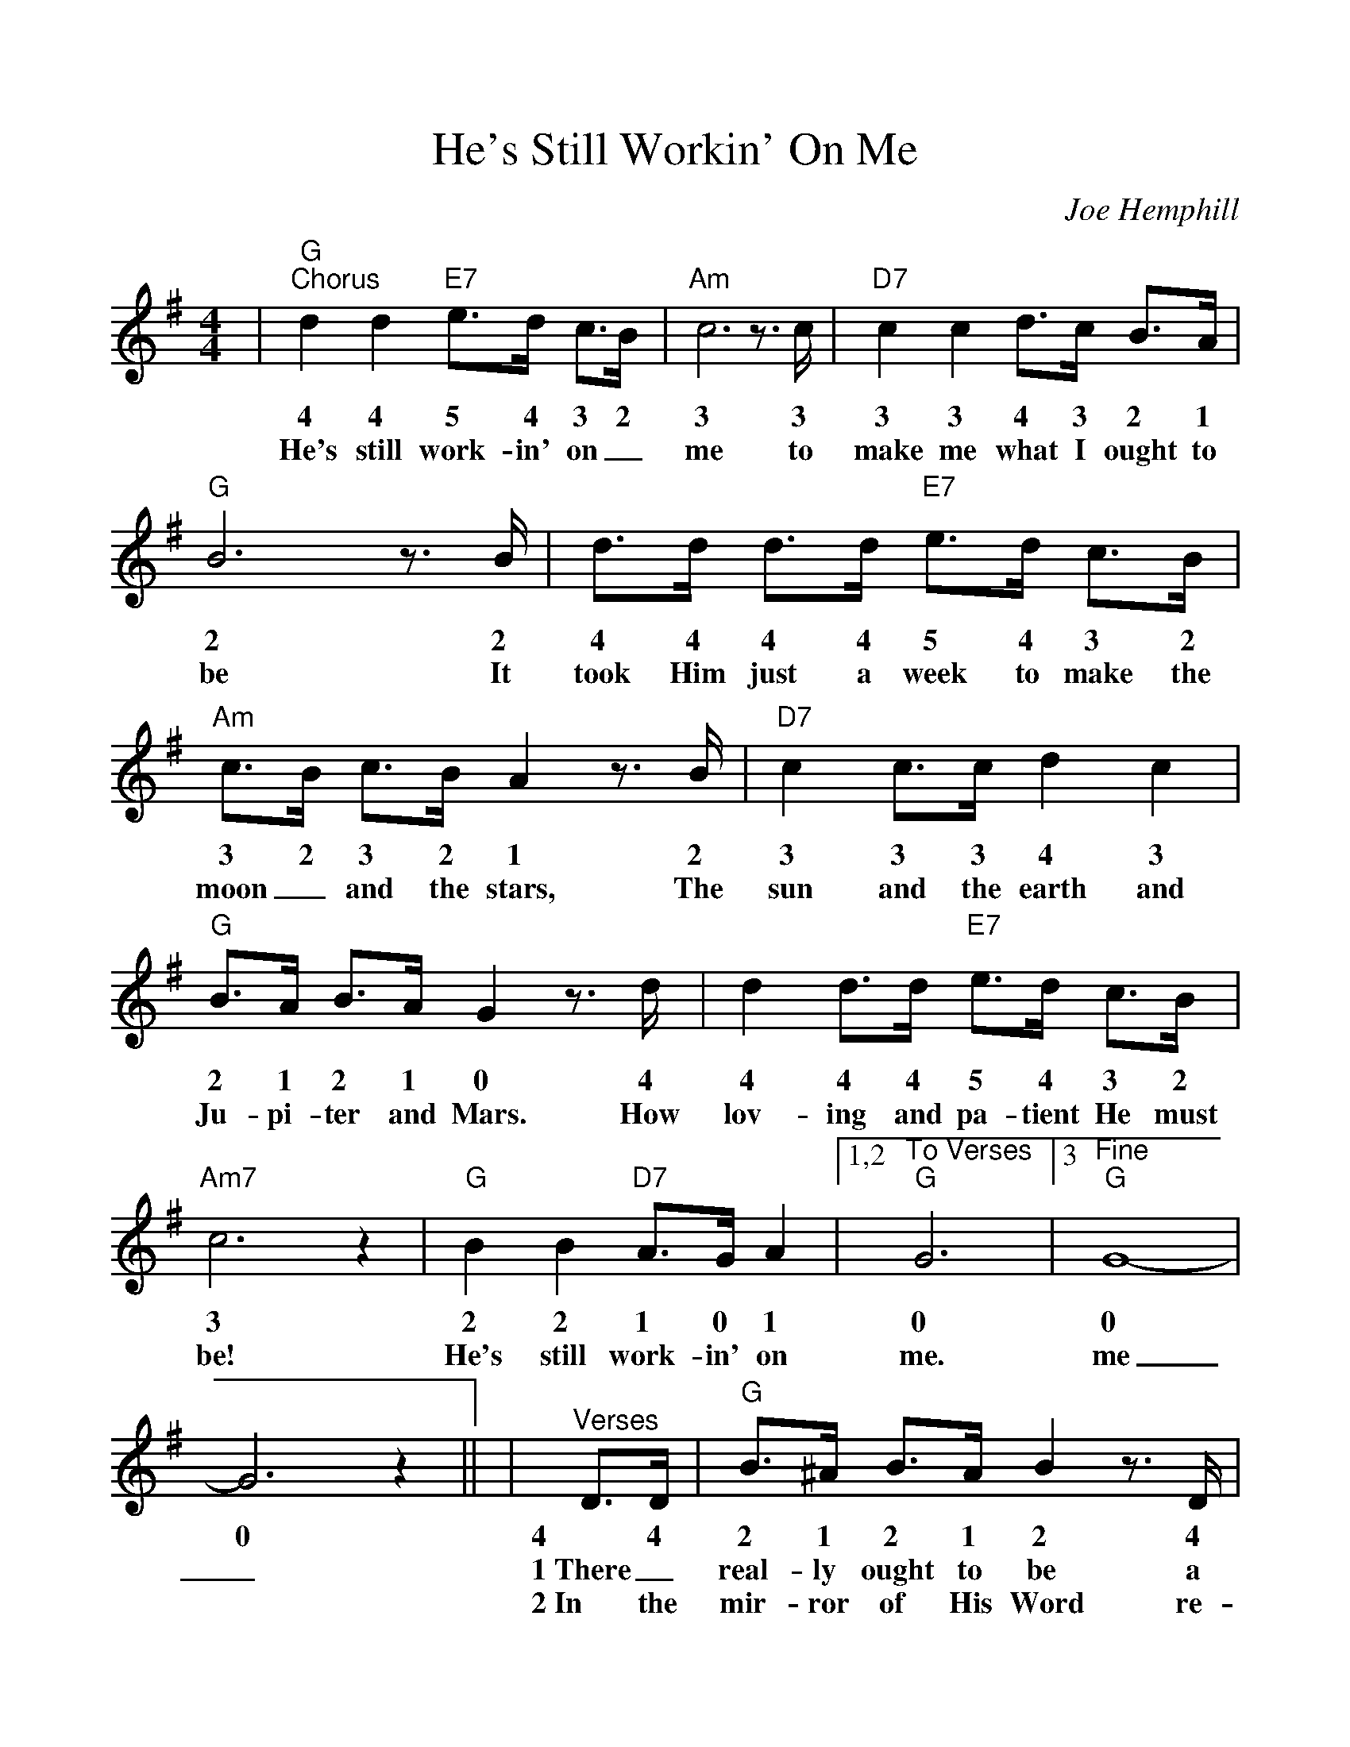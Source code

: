 %Scale the output
%%scale 1.05
%%format dulcimer.fmt
%%continueall
X: 1
T:He's Still Workin' On Me
C:Joe Hemphill
M:4/4%(3/4, 4/4, 6/8)
L:1/4%(1/8, 1/4)
K:G%(D, C)
V:1 clef=treble
|"G""^Chorus"d d "E7"e3/4d/4 c3/4B/4|"Am"c3 z3/4 c/4|"D7"c c d3/4c/4 B3/4A/4
w:4 4 5 4 3 2 3 3 3 3 4 3 2 1
w:He's still work-in' on_ me to make me what I ought to
|"G"B3 z3/4 B/4|d3/4d/4 d3/4d/4 "E7"e3/4d/4 c3/4B/4|"Am"c3/4B/4 c3/4B/4 A z3/4 B/4
w:2 2 4 4 4 4 5 4 3 2 3 2 3 2 1 2
w:be It took Him just a week to make the moon_ and the stars, The
|"D7"c c3/4c/4 d c|"G"B3/4A/4 B3/4A/4 G z3/4 d/4
w:3 3 3 4 3 2 1 2 1 0 4
w:sun and the earth and Ju-pi-ter and Mars. How
|d d3/4d/4 "E7"e3/4d/4 c3/4B/4|"Am7"c3 z|"G"B B "D7"A3/4G/4 A
w:4 4 4 5 4 3 2 3 2 2 1 0 1
w:lov-ing and pa-tient He must be! He's still work-in' on
|1,2 "^To Verses""G"G3|3 "^Fine""G"G4-|G3 z||
w:0 0 0 
w:me. me_._
|"^Verses"D3/4D/4|"G"B3/4^A/4 B3/4A/4 B z3/4 D/4
w:4 4 2 1 2 1 2 4 
w:1~There_ real-ly ought to be a
w:2~In the mir-ror of His Word re-
|"D"A3/4^G/4 A3/4G/4 A3/2 z|"Am"A3/4A/4 A3/4G/4 "D7"A3/4A/4 A3/4B/4
w:1 0 1 0 1 1 1 1 0 1 1 1 2
w:sign up-on  my heart: Don't_ judge me yet,_ There's an
w:flec-tions that I see. Make me won-der why He nev-er
|"G"G G3/4E/4 D/2 z D3/4D/4|d3/4d/4 d3/4d/4 e3/4d/4 c3/4B/4
w:0 0 5 4 4 4 4 4 4 4 5 4 3 2
w:un-fin-ished part!" * But I'll_ be_ per-fect just ac-
w:gave up on me. But He loves me as I am__ and
|"Am"c3/4B/4 c3/4B/4 A z3/4 A/4|"G"B3/4^A/4 B3/4G/4 "D7"=A3/4^G/4 A3/4B/4|"G"G3 z||
w: 3 2 3 2 1 1 2 1 2 0 1 0 1 2 0
w:cord-ing to His plan, * fash-ioned by the Mas-ter's lov-in' hand.
w:helps me when I pray. re-mem-ber He's the Pot-ter, I'm the clay.
